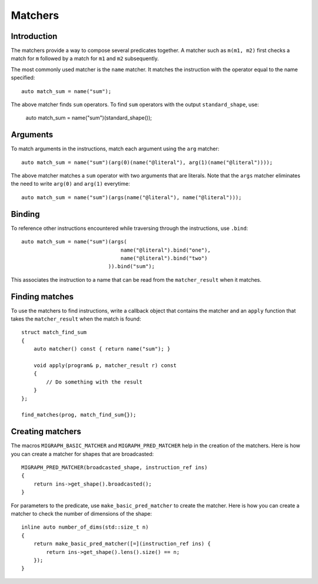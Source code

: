 .. meta::
  :description: MIGraphX internal matchers
  :keywords: MIGraphX, code base, contribution, developing, matchers

Matchers
========

Introduction
------------

The matchers provide a way to compose several predicates together. A matcher such as ``m(m1, m2)`` first checks a match for ``m`` followed by a match for ``m1`` and ``m2`` subsequently.

The most commonly used matcher is the ``name`` matcher. It matches the instruction with the operator equal to the name specified::

    auto match_sum = name("sum");

The above matcher finds ``sum`` operators. To find ``sum`` operators with the output ``standard_shape``, use:

    auto match_sum = name("sum")(standard_shape());

Arguments
---------

To match arguments in the instructions, match each argument using the ``arg`` matcher::

    auto match_sum = name("sum")(arg(0)(name("@literal"), arg(1)(name("@literal"))));

The above matcher matches a ``sum`` operator with two arguments that are literals. Note that the ``args`` matcher eliminates the need to write ``arg(0)`` and ``arg(1)`` everytime::

    auto match_sum = name("sum")(args(name("@literal"), name("@literal")));


Binding
-------

To reference other instructions encountered while traversing through the instructions, use ``.bind``::

    auto match_sum = name("sum")(args(
                                    name("@literal").bind("one"), 
                                    name("@literal").bind("two")
                                )).bind("sum");


This associates the instruction to a name that can be read from the ``matcher_result`` when it matches.

Finding matches
---------------

To use the matchers to find instructions, write a callback object that contains the matcher and an ``apply`` function that takes the ``matcher_result`` when the match is found::

    struct match_find_sum
    {
        auto matcher() const { return name("sum"); }

        void apply(program& p, matcher_result r) const 
        { 
            // Do something with the result
        }
    };

    find_matches(prog, match_find_sum{});


Creating matchers
-----------------

The macros ``MIGRAPH_BASIC_MATCHER`` and ``MIGRAPH_PRED_MATCHER`` help in the creation of the matchers. Here is how you can create a matcher for shapes that are broadcasted::

    MIGRAPH_PRED_MATCHER(broadcasted_shape, instruction_ref ins) 
    { 
        return ins->get_shape().broadcasted(); 
    }

For parameters to the predicate, use ``make_basic_pred_matcher`` to create the matcher. Here is how you can create a matcher to check the number of dimensions of the shape::

    inline auto number_of_dims(std::size_t n)
    {
        return make_basic_pred_matcher([=](instruction_ref ins) { 
            return ins->get_shape().lens().size() == n; 
        });
    }

